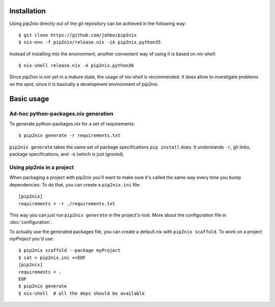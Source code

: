 Installation
============

Using `pip2nix` directly out of the git repository can be achieved in the
following way::

  $ git clone https://github.com/johbo/pip2nix
  $ nix-env -f pip2nix/release.nix -iA pip2nix.python35

Instead of installing into the environment, another convenient way of using it
is based on `nix-shell`::

  $ nix-shell release.nix -A pip2nix.python36

Since `pip2nix` is not yet in a mature state, the usage of `nix-shell` is
recommended. It does allow to investigate problems on the spot, since it is
basically a development environment of `pip2nix`.


Basic usage
===========


Ad-hoc python-packages.nix generation
-------------------------------------

To generate python-packages.nix for a set of requirements::

    $ pip2nix generate -r requirements.txt

``pip2nix generate`` takes the same set of package specifications ``pip install`` does.
It understands ``-r``, git links, package specifications, and ``-e`` (which is just ignored).


Using pip2nix in a project
--------------------------

When packaging a project with pip2nix you'll want to make sure it's called the
same way every time you bump dependencies. To do that, you can create a
``pip2nix.ini`` file::

    [pip2nix]
    requirements = -r ./requirements.txt

This way you can just run ``pip2nix generate`` in the project's root.
More about the configuration file in :doc:`configuration`.

To actually use the generated packages file, you can create a default.nix with
``pip2nix scaffold``. To work on a project `myProject` you'd use::

    $ pip2nix scaffold --package myProject
    $ cat > pip2nix.ini <<EOF
    [pip2nix]
    requirements = .
    EOF
    $ pip2nix generate
    $ nix-shell  # all the deps should be available
